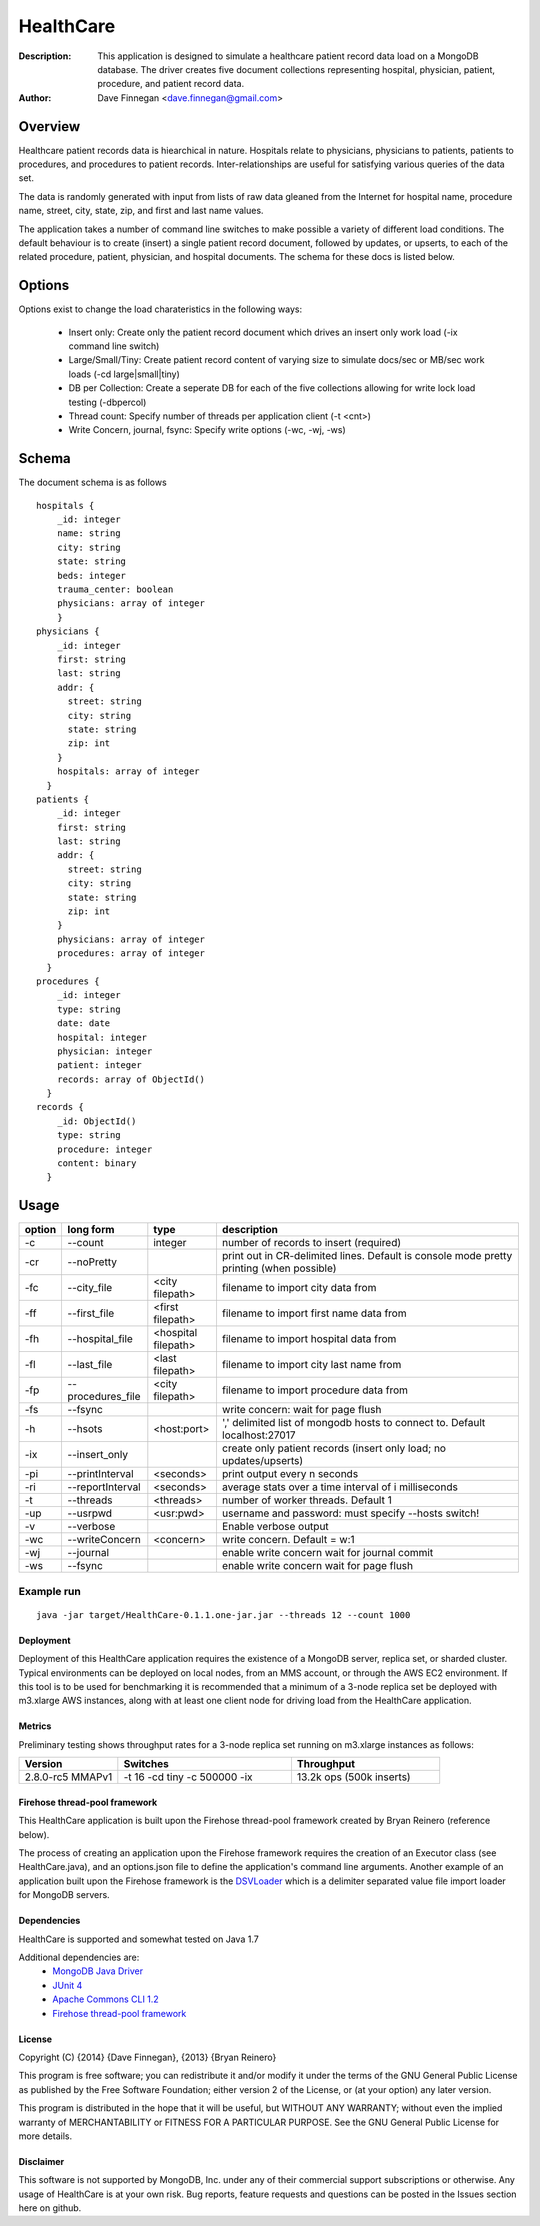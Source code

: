 ========
HealthCare
========

:Description: This application is designed to simulate a healthcare patient record data load on a MongoDB database.  The driver creates five document collections representing hospital, physician, patient, procedure, and patient record data.
:Author: Dave Finnegan <dave.finnegan@gmail.com>

Overview 
========

Healthcare patient records data is hiearchical in nature.  Hospitals relate to physicians, physicians to patients, patients to procedures, and procedures to patient records.  Inter-relationships are useful for satisfying various queries of the data set.

The data is randomly generated with input from lists of raw data gleaned from the Internet for hospital name, procedure name, street, city, state, zip, and first and last name values.

The application takes a number of command line switches to make possible a variety of different load conditions.  The default behaviour is to create (insert) a single patient record document, followed by updates, or upserts, to each of the related procedure, patient, physician, and hospital documents.  The schema for these docs is listed below.

Options
=======

Options exist to change the load charateristics in the following ways:

  - Insert only: Create only the patient record document which drives an insert only work load (-ix command line switch)
  - Large/Small/Tiny: Create patient record content of varying size to simulate docs/sec or MB/sec work loads (-cd large|small|tiny)
  - DB per Collection: Create a seperate DB for each of the five collections allowing for write lock load testing (-dbpercol)
  - Thread count: Specify number of threads per application client (-t <cnt>)
  - Write Concern, journal, fsync: Specify write options (-wc, -wj, -ws)

Schema
======

The document schema is as follows

::

  hospitals {
      _id: integer
      name: string
      city: string
      state: string
      beds: integer
      trauma_center: boolean
      physicians: array of integer
      }
  physicians {
      _id: integer
      first: string
      last: string
      addr: {
        street: string
        city: string
        state: string
        zip: int
      }
      hospitals: array of integer
    }
  patients {
      _id: integer
      first: string
      last: string
      addr: {
        street: string
        city: string
        state: string
        zip: int
      }
      physicians: array of integer
      procedures: array of integer
    }
  procedures {
      _id: integer
      type: string
      date: date
      hospital: integer
      physician: integer
      patient: integer
      records: array of ObjectId()
    }
  records {
      _id: ObjectId()
      type: string
      procedure: integer
      content: binary
    }

Usage
=====

.. list-table::
   :header-rows: 1
   :widths: 10,25,20,90

   * - **option**
     - **long form**
     - **type**
     - **description**
   * - -c
     - --count
     - integer
     - number of records to insert (required)
   * - -cr
     - --noPretty
     -        
     - print out in CR-delimited lines. Default is console mode pretty printing (when possible)
   * - -fc
     - --city_file
     - <city filepath>               
     - filename to import city data from
   * - -ff
     - --first_file
     - <first filepath>               
     - filename to import first name data from
   * - -fh
     - --hospital_file
     - <hospital filepath>               
     - filename to import hospital data from
   * - -fl
     - --last_file
     - <last filepath>               
     - filename to import city last name from
   * - -fp
     - --procedures_file
     - <city filepath>               
     - filename to import procedure data from
   * - -fs
     - --fsync 
     -                   
     - write concern: wait for page flush
   * - -h
     - --hsots 
     - <host:port>           
     - ',' delimited list of mongodb hosts to connect to. Default localhost:27017
   * - -ix
     - --insert_only
     -                   
     - create only patient records (insert only load; no updates/upserts)
   * - -pi
     - --printInterval  
     - <seconds>
     - print output every n seconds
   * - -ri
     - --reportInterval
     - <seconds>        
     - average stats over a time interval of i milliseconds
   * - -t
     - --threads 
     - <threads>         
     - number of worker threads. Default 1
   * - -up
     - --usrpwd 
     - <usr:pwd>
     - username and password: must specify --hosts switch!
   * - -v
     - --verbose
     -            
     - Enable verbose output
   * - -wc
     - --writeConcern 
     - <concern>   
     - write concern. Default = w:1
   * - -wj
     - --journal
     -                
     - enable write concern wait for journal commit
   * - -ws
     - --fsync
     -                
     - enable write concern wait for page flush

Example run
~~~~~~~~~~~

::

 java -jar target/HealthCare-0.1.1.one-jar.jar --threads 12 --count 1000

Deployment
----------

Deployment of this HealthCare application requires the existence of a MongoDB server, replica set, or sharded cluster.  Typical environments can be deployed on local nodes, from an MMS account, or through the AWS EC2 environment.  If this tool is to be used for benchmarking it is recommended that a minimum of a 3-node replica set be deployed with m3.xlarge AWS instances, along with at least one client node for driving load from the HealthCare application.

Metrics
-------

Preliminary testing shows throughput rates for a 3-node replica set running on m3.xlarge instances as follows:

.. list-table::
   :header-rows: 1
   :widths: 20,35,30

   * - **Version**
     - **Switches**
     - **Throughput**
   * - 2.8.0-rc5 MMAPv1
     - -t 16 -cd tiny -c 500000 -ix
     - 13.2k ops (500k inserts)

.. list-table::
   :header-rows: 1
   :widths: 20,35,30

   * - **Version**
     - **Switches**
     - **Throughput**
   * - 2.8.0-rc5 MMAPv1
     - -t 16 -cd tiny -c 500000 -ix
     - 13.2k ops (500k inserts)
   * - 2.8.0-rc5 MMAPv1
     - -t 16 -cd tiny -c 100000
     - 11.9k ops (100k i, 400k u)
   * - 2.8.0-rc5 wt
     - -t 16 -cd tiny -c 500000 -ix
     - 13.2k ops (500k inserts)
   * - 2.8.0-rc5 wt
     - -t 16 -cd tiny -c 100000
     - 11.9k ops (100k i, 400k u)
   * 2.6.4
     - -t 16 -cd tiny -c 500000 -ix
     - 13.8k ops (500k inserts)
   * 2.6.4
     - -t 16 -cd tiny -c 100000
     - 8.6k ops (empty db; 100k i, 400k u)


Firehose thread-pool framework
------------------------------

This HealthCare application is built upon the Firehose thread-pool framework created by Bryan Reinero (reference below).

The process of creating an application upon the Firehose framework requires the creation of an Executor class (see HealthCare.java), and an options.json file to define the application's command line arguments.  Another example of an application built upon the Firehose framework is the `DSVLoader <https://github.com/dave-finnegan/DSVLoader>`_ which is a delimiter separated value file import loader for MongoDB servers.

Dependencies
------------

HealthCare is supported and somewhat tested on Java 1.7

Additional dependencies are:
    - `MongoDB Java Driver <http://docs.mongodb.org/ecosystem/drivers/java/>`_
    - `JUnit 4 <http://junit.org/>`_
    - `Apache Commons CLI 1.2 <http://commons.apache.org/proper/commons-cli/>`_
    - `Firehose thread-pool framework <https://github.com/dave-finnegan/Firehose>`_

    
License
-------
Copyright (C) {2014}  {Dave Finnegan}, {2013}  {Bryan Reinero}

This program is free software; you can redistribute it and/or modify
it under the terms of the GNU General Public License as published by
the Free Software Foundation; either version 2 of the License, or
(at your option) any later version.

This program is distributed in the hope that it will be useful,
but WITHOUT ANY WARRANTY; without even the implied warranty of
MERCHANTABILITY or FITNESS FOR A PARTICULAR PURPOSE.  See the
GNU General Public License for more details.


Disclaimer
----------
This software is not supported by MongoDB, Inc. under any of their commercial support subscriptions or otherwise. Any usage of HealthCare is at your own risk. Bug reports, feature requests and questions can be posted in the Issues section here on github.

